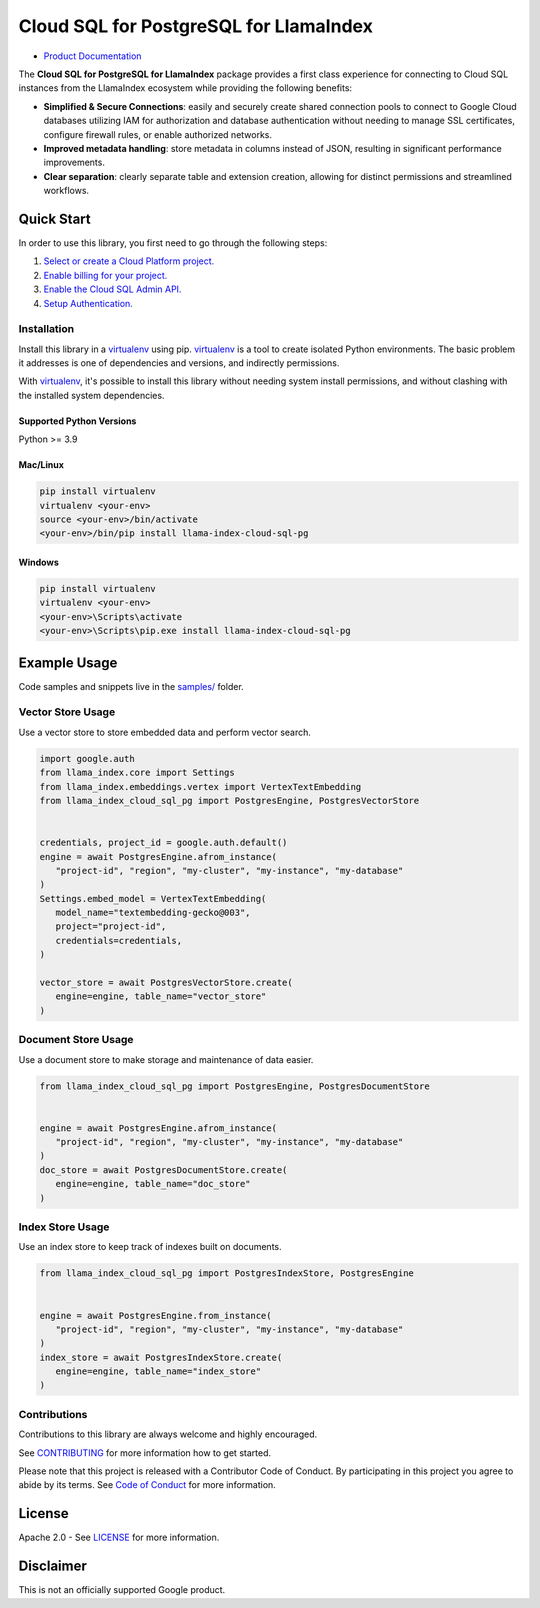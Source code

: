 Cloud SQL for PostgreSQL for LlamaIndex
==================================================

|preview| |pypi| |versions|

- `Product Documentation`_

The **Cloud SQL for PostgreSQL for LlamaIndex** package provides a first class experience for connecting to
Cloud SQL instances from the LlamaIndex ecosystem while providing the following benefits:

- **Simplified & Secure Connections**: easily and securely create shared connection pools to connect to Google Cloud databases utilizing IAM for authorization and database authentication without needing to manage SSL certificates, configure firewall rules, or enable authorized networks.
- **Improved metadata handling**: store metadata in columns instead of JSON, resulting in significant performance improvements.
- **Clear separation**: clearly separate table and extension creation, allowing for distinct permissions and streamlined workflows.

.. |preview| image:: https://img.shields.io/badge/support-preview-orange.svg
   :target: https://github.com/googleapis/google-cloud-python/blob/main/README.rst#stability-levels
.. |pypi| image:: https://img.shields.io/pypi/v/llama-index-cloud-sql-pg.svg
   :target: https://pypi.org/project/llama-index-cloud-sql-pg/
.. |versions| image:: https://img.shields.io/pypi/pyversions/llama-index-cloud-sql-pg.svg
   :target: https://pypi.org/project/llama-index-cloud-sql-pg/
.. _Product Documentation: https://cloud.google.com/sql/docs

Quick Start
-----------

In order to use this library, you first need to go through the following
steps:

1. `Select or create a Cloud Platform project.`_
2. `Enable billing for your project.`_
3. `Enable the Cloud SQL Admin API.`_
4. `Setup Authentication.`_

.. _Select or create a Cloud Platform project.: https://console.cloud.google.com/project
.. _Enable billing for your project.: https://cloud.google.com/billing/docs/how-to/modify-project#enable_billing_for_a_project
.. _Enable the Cloud SQL Admin API.: https://console.cloud.google.com/flows/enableapi?apiid=sqladmin.googleapis.com
.. _Setup Authentication.: https://googleapis.dev/python/google-api-core/latest/auth.html

Installation
~~~~~~~~~~~~

Install this library in a `virtualenv`_ using pip. `virtualenv`_ is a tool to create isolated Python environments. The basic problem it addresses is
one of dependencies and versions, and indirectly permissions.

With `virtualenv`_, it's
possible to install this library without needing system install
permissions, and without clashing with the installed system
dependencies.

.. _`virtualenv`: https://virtualenv.pypa.io/en/latest/

Supported Python Versions
^^^^^^^^^^^^^^^^^^^^^^^^^

Python >= 3.9

Mac/Linux
^^^^^^^^^

.. code-block:: console

   pip install virtualenv
   virtualenv <your-env>
   source <your-env>/bin/activate
   <your-env>/bin/pip install llama-index-cloud-sql-pg

Windows
^^^^^^^

.. code-block:: console

    pip install virtualenv
    virtualenv <your-env>
    <your-env>\Scripts\activate
    <your-env>\Scripts\pip.exe install llama-index-cloud-sql-pg

Example Usage
-------------

Code samples and snippets live in the `samples/`_ folder.

.. _samples/: https://github.com/googleapis/llama-index-cloud-sql-pg-python/tree/main/samples

Vector Store Usage
~~~~~~~~~~~~~~~~~~~

Use a vector store to store embedded data and perform vector search.

.. code-block:: python

   import google.auth
   from llama_index.core import Settings
   from llama_index.embeddings.vertex import VertexTextEmbedding
   from llama_index_cloud_sql_pg import PostgresEngine, PostgresVectorStore


   credentials, project_id = google.auth.default()
   engine = await PostgresEngine.afrom_instance(
      "project-id", "region", "my-cluster", "my-instance", "my-database"
   )
   Settings.embed_model = VertexTextEmbedding(
      model_name="textembedding-gecko@003",
      project="project-id",
      credentials=credentials,
   )

   vector_store = await PostgresVectorStore.create(
      engine=engine, table_name="vector_store"
   )


Document Store Usage
~~~~~~~~~~~~~~~~~~~~~

Use a document store to make storage and maintenance of data easier.

.. code-block:: python

   from llama_index_cloud_sql_pg import PostgresEngine, PostgresDocumentStore


   engine = await PostgresEngine.afrom_instance(
      "project-id", "region", "my-cluster", "my-instance", "my-database"
   )
   doc_store = await PostgresDocumentStore.create(
      engine=engine, table_name="doc_store"
   )


Index Store Usage
~~~~~~~~~~~~~~~~~~~~~~~~~~

Use an index store to keep track of indexes built on documents.

.. code:: python

   from llama_index_cloud_sql_pg import PostgresIndexStore, PostgresEngine


   engine = await PostgresEngine.from_instance(
      "project-id", "region", "my-cluster", "my-instance", "my-database"
   )
   index_store = await PostgresIndexStore.create(
      engine=engine, table_name="index_store"
   )


Contributions
~~~~~~~~~~~~~

Contributions to this library are always welcome and highly encouraged.

See `CONTRIBUTING`_ for more information how to get started.

Please note that this project is released with a Contributor Code of Conduct. By participating in
this project you agree to abide by its terms. See `Code of Conduct`_ for more
information.

.. _`CONTRIBUTING`: https://github.com/googleapis/llama-index-cloud-sql-pg-python/tree/main/CONTRIBUTING.md
.. _`Code of Conduct`: https://github.com/googleapis/llama-index-cloud-sql-pg-python/tree/main/CODE_OF_CONDUCT.md

License
-------

Apache 2.0 - See
`LICENSE <https://github.com/googleapis/llama-index-cloud-sql-pg-python/tree/main/LICENSE>`_
for more information.

Disclaimer
----------

This is not an officially supported Google product.
